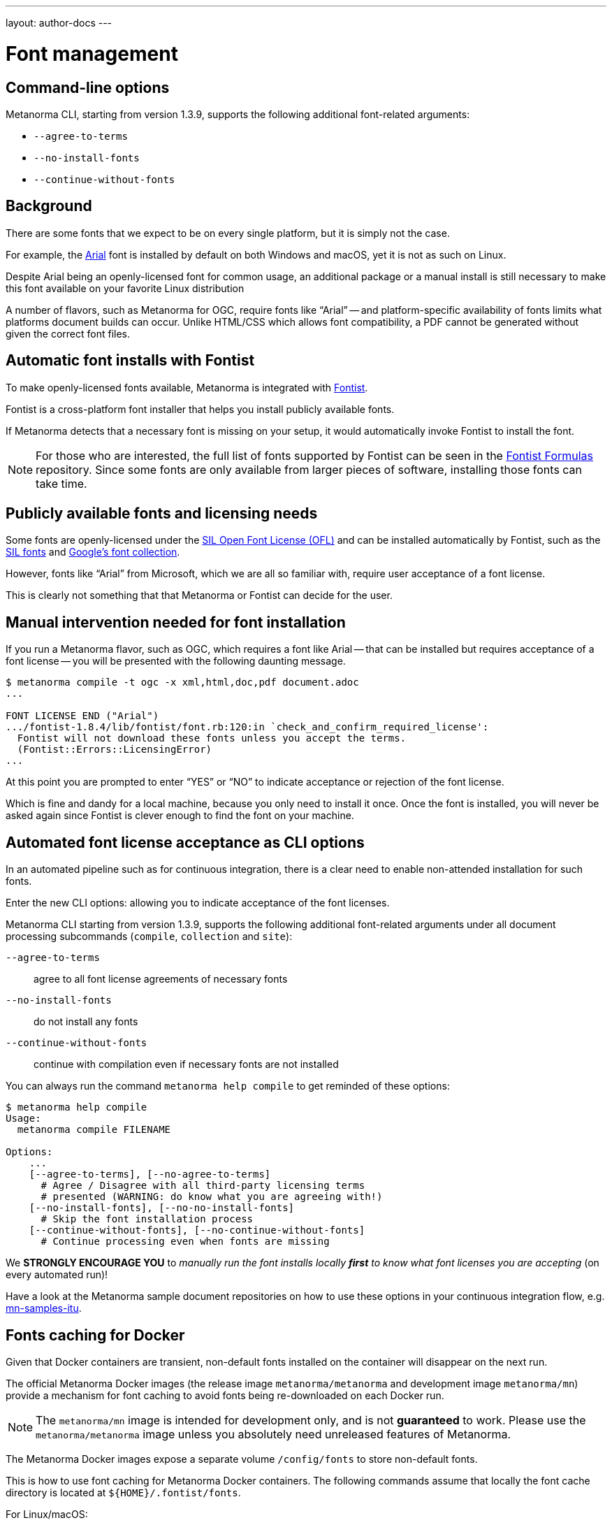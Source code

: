 ---
layout: author-docs
---

= Font management


== Command-line options

Metanorma CLI, starting from version 1.3.9, supports the following additional
font-related arguments:

* `--agree-to-terms`
* `--no-install-fonts`
* `--continue-without-fonts`

== Background

There are some fonts that we expect to be on every single platform,
but it is simply not the case.

For example, the https://docs.microsoft.com/en-us/typography/font-list/arial[Arial]
font is installed by default on both Windows and macOS,
yet it is not as such on Linux.

Despite Arial being an openly-licensed font for common usage,
an additional package or a manual install is still necessary to make
this font available on your favorite Linux distribution

A number of flavors, such as Metanorma for OGC, require fonts like "`Arial`" --
and platform-specific availability of fonts limits what platforms
document builds can occur.
Unlike HTML/CSS which allows font compatibility, a PDF cannot be generated without
given the correct font files.


== Automatic font installs with Fontist

To make openly-licensed fonts available, Metanorma is integrated with
https://github.com/fontist/fontist[Fontist].

Fontist is a cross-platform font installer that helps you install publicly
available fonts.

If Metanorma detects that a necessary font is missing on your
setup, it would automatically invoke Fontist to install the font.

NOTE: For those who are interested, the full list of fonts supported
by Fontist can be seen in the https://github.com/fontist/formulas[Fontist Formulas]
repository. Since some fonts are only available from larger pieces
of software, installing those fonts can take time.


== Publicly available fonts and licensing needs

Some fonts are openly-licensed under the https://scripts.sil.org/OFL[SIL Open Font License (OFL)]
and can be installed automatically by Fontist, such
as the https://software.sil.org/fonts/[SIL fonts] and
https://fonts.google.com[Google's font collection].

However, fonts like "`Arial`" from Microsoft, which we are all so familiar with,
require user acceptance of a font license.

This is clearly not something that that Metanorma or Fontist can decide for the user.


== Manual intervention needed for font installation

If you run a Metanorma flavor, such as OGC, which requires a font like Arial --
that can be installed but requires acceptance of a font license --
you will be presented with the following daunting message.

[source,console]
----
$ metanorma compile -t ogc -x xml,html,doc,pdf document.adoc
...

FONT LICENSE END ("Arial")
.../fontist-1.8.4/lib/fontist/font.rb:120:in `check_and_confirm_required_license':
  Fontist will not download these fonts unless you accept the terms.
  (Fontist::Errors::LicensingError)
...
----

At this point you are prompted to enter "`YES`" or "`NO`" to indicate
acceptance or rejection of the font license.

Which is fine and dandy for a local machine, because you only need
to install it once. Once the font is installed, you will never be
asked again since Fontist is clever enough to find the font
on your machine.


== Automated font license acceptance as CLI options

In an automated pipeline such as for continuous integration, there is a
clear need to enable non-attended installation for such fonts.

Enter the new CLI options: allowing you to indicate acceptance
of the font licenses.

Metanorma CLI starting from version 1.3.9, supports the following additional
font-related arguments under all document processing subcommands
(`compile`, `collection` and `site`):

`--agree-to-terms`::  agree to all font license agreements of necessary fonts
`--no-install-fonts`:: do not install any fonts
`--continue-without-fonts`:: continue with compilation even if necessary fonts are not installed

You can always run the command `metanorma help compile` to get
reminded of these options:

[source,sh]
----
$ metanorma help compile
Usage:
  metanorma compile FILENAME

Options:
    ...
    [--agree-to-terms], [--no-agree-to-terms]
      # Agree / Disagree with all third-party licensing terms
      # presented (WARNING: do know what you are agreeing with!)
    [--no-install-fonts], [--no-no-install-fonts]
      # Skip the font installation process
    [--continue-without-fonts], [--no-continue-without-fonts]
      # Continue processing even when fonts are missing
----


We *STRONGLY ENCOURAGE YOU* to _manually run the font installs locally
*first* to know what font licenses you are accepting_ (on every automated run)!

Have a look at the Metanorma sample document repositories
on how to use these options in your continuous integration flow, e.g.
https://github.com/metanorma/mn-samples-itu[mn-samples-itu].


== Fonts caching for Docker

Given that Docker containers are transient, non-default fonts installed on
the container will disappear on the next run.

The official Metanorma Docker images (the release image `metanorma/metanorma`
and development image `metanorma/mn`) provide a mechanism for font caching to
avoid fonts being re-downloaded on each Docker run.

NOTE: The `metanorma/mn` image is intended for development only, and is not
*guaranteed* to work. Please use the `metanorma/metanorma` image unless you
absolutely need unreleased features of Metanorma.

The Metanorma Docker images expose a separate volume `/config/fonts` to
store non-default fonts.

This is how to use font caching for Metanorma Docker containers.
The following commands assume that locally the font cache directory
is located at `${HOME}/.fontist/fonts`.

For Linux/macOS:

[source,sh]
----
docker run \
  -v "$(pwd)":/metanorma \
  -v "${HOME}/.fontist/fonts":/config/fonts \
  -w /metanorma \
  metanorma/metanorma \
  metanorma site generate --agree-to-terms
----

For Windows:

`cmd.exe`:

[source,cmd]
----
docker run ^
  -v %cd%:/metanorma ^
  -v %USERPROFILE%\.fontist\fonts:/config/fonts ^
  -w /metanorma ^
  -it ^
  metanorma/metanorma ^
  metanorma site generate --agree-to-terms
----

PowerShell:

[source,powershell]
----
docker run `
  -v ${pwd.Path}:/metanorma `
  -v ${env:USERPROFILE}/.fontist/fonts:/config/fonts `
  -w /metanorma `
  -it `
  metanorma/metanorma `
  metanorma site generate --agree-to-terms
----


WARNING: The Metanorma containers are currently only published using the x86-64
architecture. If you are on an ARM-based platform such as Apple Silicon, you
will have to add the `--platform linux/amd64` argument for these commands to
work.



== Questions and feedback

If you need help with font issues, feel free to raise it at
https://github.com/metanorma/discussions/discussions[our GitHub Discussions page]!


== References

* https://github.com/metanorma/metanorma-cli[Metanorma CLI]
